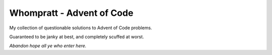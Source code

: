 Whompratt - Advent of Code
==========================
My collection of questionable solutions to Advent of Code problems.

Guaranteed to be janky at best, and completely scuffed at worst.

*Abandon hope all ye who enter here.*
